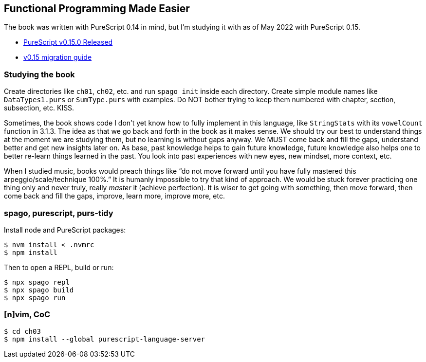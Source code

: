== Functional Programming Made Easier

The book was written with PureScript 0.14 in mind, but I’m studying it
with as of May 2022 with PureScript 0.15.

* https://discourse.purescript.org/t/purescript-v0-15-0-released/2989[PureScript
v0.15.0 Released]
* https://github.com/purescript/documentation/blob/master/migration-guides/0.15-Migration-Guide.md[v0.15
migration guide]

=== Studying the book

Create directories like `ch01`, `ch02`, etc. and run `spago init` inside each directory.
Create simple module names like `DataTypes1.purs` or `SumType.purs` with examples.
Do NOT bother trying to keep them numbered with chapter, section, subsection, etc.
KISS.

Sometimes, the book shows code I don’t yet know how to fully implement in this language, like `StringStats` with its `vowelCount` function in 3.1.3.
The idea as that we go back and forth in the book as it makes sense.
We should try our best to understand things at the moment we are studying them, but no learning is without gaps anyway.
We MUST come back and fill the gaps, understand better and get new insights later on.
As base, past knowledge helps to gain future knowledge, future knowledge also helps one to better re-learn things learned in the past.
You look into past experiences with new eyes, new mindset, more context, etc.

When I studied music, books would preach things like “do not move forward until you have fully mastered this arpeggio/scale/technique 100%.”
It is humanly impossible to try that kind of approach.
We would be stuck forever practicing one thing only and never truly, really _master_ it (achieve perfection).
It is wiser to get going with something, then move forward, then come back and fill the gaps, improve, learn more, improve more, etc.

=== spago, purescript, purs-tidy

Install node and PureScript packages:

[source,shell-session]
----
$ nvm install < .nvmrc
$ npm install
----

Then to open a REPL, build or run:

[source,shell-session]
----
$ npx spago repl
$ npx spago build
$ npx spago run
----

=== [n]vim, CoC

[source,shell-session]
----
$ cd ch03
$ npm install --global purescript-language-server
----
